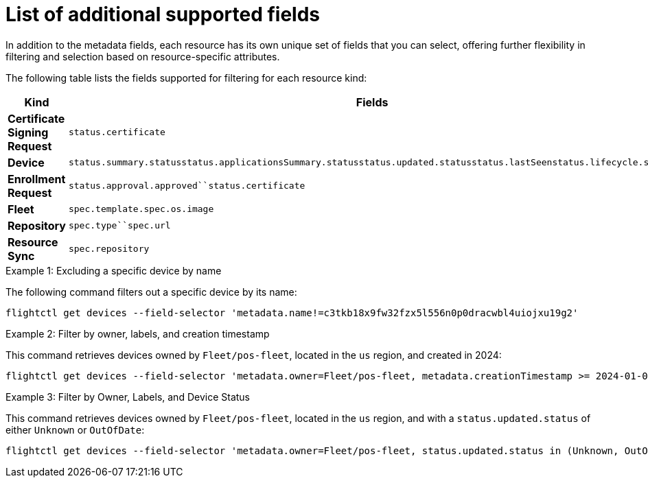 [id="edge-manager-additional-fields"]

= List of additional supported fields

In addition to the metadata fields, each resource has its own unique set of fields that you can select, offering further flexibility in filtering and selection based on resource-specific attributes.

The following table lists the fields supported for filtering for each resource kind:

[width="100%",cols="39%,61%",options="header",]
|===
|Kind |Fields
|*Certificate Signing Request* |`status.certificate`

|*Device*
|`status.summary.status``status.applicationsSummary.status``status.updated.status``status.lastSeen``status.lifecycle.status`

|*Enrollment Request* |`status.approval.approved``status.certificate`

|*Fleet* |`spec.template.spec.os.image`

|*Repository* |`spec.type``spec.url`

|*Resource Sync* |`spec.repository`
|===

.Examples

.Example 1: Excluding a specific device by name

The following command filters out a specific device by its name:

[source,bash]
----
flightctl get devices --field-selector 'metadata.name!=c3tkb18x9fw32fzx5l556n0p0dracwbl4uiojxu19g2'
----

.Example 2: Filter by owner, labels, and creation timestamp

This command retrieves devices owned by `Fleet/pos-fleet`, located in the `us` region, and created in 2024:

[source,bash]
----
flightctl get devices --field-selector 'metadata.owner=Fleet/pos-fleet, metadata.creationTimestamp >= 2024-01-01T00:00:00Z, metadata.creationTimestamp < 2025-01-01T00:00:00Z' -l 'region=us'
----

.Example 3: Filter by Owner, Labels, and Device Status

This command retrieves devices owned by `Fleet/pos-fleet`, located in the `us` region, and with a `status.updated.status` of either `Unknown`
or `OutOfDate`:

[source,bash]
----
flightctl get devices --field-selector 'metadata.owner=Fleet/pos-fleet, status.updated.status in (Unknown, OutOfDate)' -l 'region=us'
----
